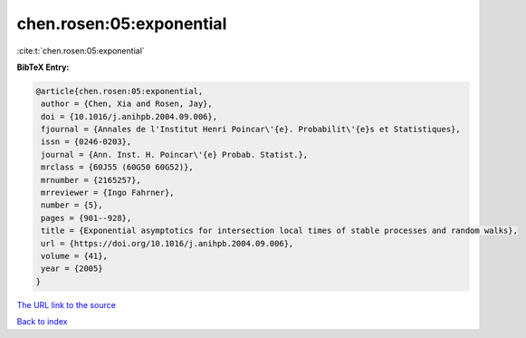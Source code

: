 chen.rosen:05:exponential
=========================

:cite:t:`chen.rosen:05:exponential`

**BibTeX Entry:**

.. code-block:: bibtex

   @article{chen.rosen:05:exponential,
    author = {Chen, Xia and Rosen, Jay},
    doi = {10.1016/j.anihpb.2004.09.006},
    fjournal = {Annales de l'Institut Henri Poincar\'{e}. Probabilit\'{e}s et Statistiques},
    issn = {0246-0203},
    journal = {Ann. Inst. H. Poincar\'{e} Probab. Statist.},
    mrclass = {60J55 (60G50 60G52)},
    mrnumber = {2165257},
    mrreviewer = {Ingo Fahrner},
    number = {5},
    pages = {901--928},
    title = {Exponential asymptotics for intersection local times of stable processes and random walks},
    url = {https://doi.org/10.1016/j.anihpb.2004.09.006},
    volume = {41},
    year = {2005}
   }
`The URL link to the source <ttps://doi.org/10.1016/j.anihpb.2004.09.006}>`_


`Back to index <../By-Cite-Keys.html>`_
